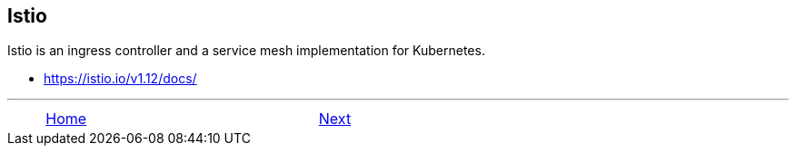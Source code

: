 ifndef::backend-docbook5,backend-docbook45[:imagesdir: ../../..]

== Istio

Istio is an ingress controller and a service mesh implementation for Kubernetes.

- https://istio.io/v1.12/docs/

''''''''''''''''''''''''''''''''''''''''''''''''''''''''''''''''''''''''''''''''

[cols="^1a,^8a,^1a",options="footer",frame="none",grid="none",align="center",halign="center",valign="middle"]
|===
|
| link:../../../[Home]
| link:../install[Next]
|===
